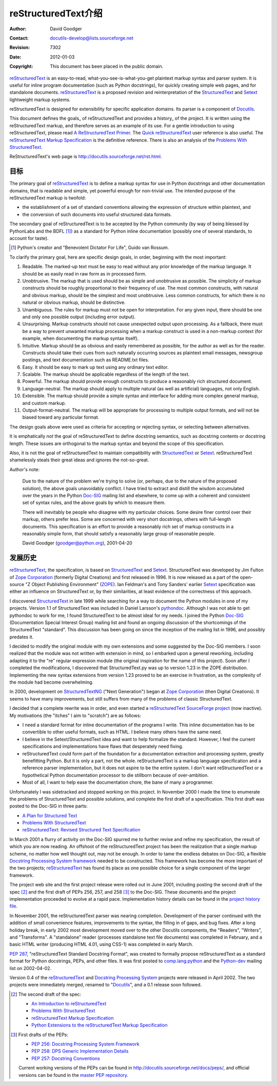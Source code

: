 =====================================
 reStructuredText介绍
=====================================
:Author: David Goodger
:Contact: docutils-develop@lists.sourceforge.net
:Revision: $Revision: 7302 $
:Date: $Date: 2012-01-03 19:23:53 +0000 (Tue, 03 Jan 2012) $
:Copyright: This document has been placed in the public domain.

reStructuredText_ is an easy-to-read, what-you-see-is-what-you-get
plaintext markup syntax and parser system.  It is useful for inline
program documentation (such as Python docstrings), for quickly
creating simple web pages, and for standalone documents.
reStructuredText_ is a proposed revision and reinterpretation of the
StructuredText_ and Setext_ lightweight markup systems.

reStructuredText is designed for extensibility for specific
application domains.  Its parser is a component of Docutils_.

This document defines the goals_ of reStructuredText and provides a
history_ of the project.  It is written using the reStructuredText
markup, and therefore serves as an example of its use.  For a gentle
introduction to using reStructuredText, please read `A
ReStructuredText Primer`_.  The `Quick reStructuredText`_ user
reference is also useful.  The `reStructuredText Markup
Specification`_ is the definitive reference.  There is also an
analysis of the `Problems With StructuredText`_.

ReStructuredText's web page is
http://docutils.sourceforge.net/rst.html.

.. _reStructuredText: http://docutils.sourceforge.net/rst.html
.. _StructuredText:
    http://www.zope.org/DevHome/Members/jim/StructuredTextWiki/FrontPage
.. _Setext: http://docutils.sourceforge.net/mirror/setext.html
.. _Docutils: http://docutils.sourceforge.net/
.. _A ReStructuredText Primer: ../../user/rst/quickstart.html
.. _Quick reStructuredText: ../../user/rst/quickref.html
.. _reStructuredText Markup Specification: restructuredtext.html
.. _Problems with StructuredText: ../../dev/rst/problems.html


目标
=====

The primary goal of reStructuredText_ is to define a markup syntax for
use in Python docstrings and other documentation domains, that is
readable and simple, yet powerful enough for non-trivial use.  The
intended purpose of the reStructuredText markup is twofold:

- the establishment of a set of standard conventions allowing the
  expression of structure within plaintext, and

- the conversion of such documents into useful structured data
  formats.

The secondary goal of reStructuredText is to be accepted by the Python
community (by way of being blessed by PythonLabs and the BDFL [#]_) as
a standard for Python inline documentation (possibly one of several
standards, to account for taste).

.. [#] Python's creator and "Benevolent Dictator For Life",
   Guido van Rossum.

To clarify the primary goal, here are specific design goals, in order,
beginning with the most important:

1. Readable.  The marked-up text must be easy to read without any
   prior knowledge of the markup language.  It should be as easily
   read in raw form as in processed form.

2. Unobtrusive.  The markup that is used should be as simple and
   unobtrusive as possible.  The simplicity of markup constructs
   should be roughly proportional to their frequency of use.  The most
   common constructs, with natural and obvious markup, should be the
   simplest and most unobtrusive.  Less common constructs, for which
   there is no natural or obvious markup, should be distinctive.

3. Unambiguous.  The rules for markup must not be open for
   interpretation.  For any given input, there should be one and only
   one possible output (including error output).

4. Unsurprising.  Markup constructs should not cause unexpected output
   upon processing.  As a fallback, there must be a way to prevent
   unwanted markup processing when a markup construct is used in a
   non-markup context (for example, when documenting the markup syntax
   itself).

5. Intuitive.  Markup should be as obvious and easily remembered as
   possible, for the author as well as for the reader.  Constructs
   should take their cues from such naturally occurring sources as
   plaintext email messages, newsgroup postings, and text
   documentation such as README.txt files.

6. Easy.  It should be easy to mark up text using any ordinary text
   editor.

7. Scalable.  The markup should be applicable regardless of the length
   of the text.

8. Powerful.  The markup should provide enough constructs to produce a
   reasonably rich structured document.

9. Language-neutral.  The markup should apply to multiple natural (as
   well as artificial) languages, not only English.

10. Extensible.  The markup should provide a simple syntax and
    interface for adding more complex general markup, and custom
    markup.

11. Output-format-neutral.  The markup will be appropriate for
    processing to multiple output formats, and will not be biased
    toward any particular format.

The design goals above were used as criteria for accepting or
rejecting syntax, or selecting between alternatives.

It is emphatically *not* the goal of reStructuredText to define
docstring semantics, such as docstring contents or docstring length.
These issues are orthogonal to the markup syntax and beyond the scope
of this specification.

Also, it is not the goal of reStructuredText to maintain compatibility
with StructuredText_ or Setext_.  reStructuredText shamelessly steals
their great ideas and ignores the not-so-great.

Author's note:

    Due to the nature of the problem we're trying to solve (or,
    perhaps, due to the nature of the proposed solution), the above
    goals unavoidably conflict.  I have tried to extract and distill
    the wisdom accumulated over the years in the Python Doc-SIG_
    mailing list and elsewhere, to come up with a coherent and
    consistent set of syntax rules, and the above goals by which to
    measure them.

    There will inevitably be people who disagree with my particular
    choices.  Some desire finer control over their markup, others
    prefer less.  Some are concerned with very short docstrings,
    others with full-length documents.  This specification is an
    effort to provide a reasonably rich set of markup constructs in a
    reasonably simple form, that should satisfy a reasonably large
    group of reasonable people.

    David Goodger (goodger@python.org), 2001-04-20

.. _Doc-SIG: http://www.python.org/sigs/doc-sig/


发展历史
==========

reStructuredText_, the specification, is based on StructuredText_ and
Setext_.  StructuredText was developed by Jim Fulton of `Zope
Corporation`_ (formerly Digital Creations) and first released in 1996.
It is now released as a part of the open-source "Z Object Publishing
Environment" (ZOPE_).  Ian Feldman's and Tony Sanders' earlier Setext_
specification was either an influence on StructuredText or, by their
similarities, at least evidence of the correctness of this approach.

I discovered StructuredText_ in late 1999 while searching for a way to
document the Python modules in one of my projects.  Version 1.1 of
StructuredText was included in Daniel Larsson's pythondoc_.  Although
I was not able to get pythondoc to work for me, I found StructuredText
to be almost ideal for my needs.  I joined the Python Doc-SIG_
(Documentation Special Interest Group) mailing list and found an
ongoing discussion of the shortcomings of the StructuredText
"standard".  This discussion has been going on since the inception of
the mailing list in 1996, and possibly predates it.

I decided to modify the original module with my own extensions and
some suggested by the Doc-SIG members.  I soon realized that the
module was not written with extension in mind, so I embarked upon a
general reworking, including adapting it to the "re" regular
expression module (the original inspiration for the name of this
project).  Soon after I completed the modifications, I discovered that
StructuredText.py was up to version 1.23 in the ZOPE distribution.
Implementing the new syntax extensions from version 1.23 proved to be
an exercise in frustration, as the complexity of the module had become
overwhelming.

In 2000, development on StructuredTextNG_ ("Next Generation") began at
`Zope Corporation`_ (then Digital Creations).  It seems to have many
improvements, but still suffers from many of the problems of classic
StructuredText.

I decided that a complete rewrite was in order, and even started a
`reStructuredText SourceForge project`_ (now inactive).  My
motivations (the "itches" I aim to "scratch") are as follows:

- I need a standard format for inline documentation of the programs I
  write.  This inline documentation has to be convertible to other
  useful formats, such as HTML.  I believe many others have the same
  need.

- I believe in the Setext/StructuredText idea and want to help
  formalize the standard.  However, I feel the current specifications
  and implementations have flaws that desperately need fixing.

- reStructuredText could form part of the foundation for a
  documentation extraction and processing system, greatly benefitting
  Python.  But it is only a part, not the whole.  reStructuredText is
  a markup language specification and a reference parser
  implementation, but it does not aspire to be the entire system.  I
  don't want reStructuredText or a hypothetical Python documentation
  processor to die stillborn because of over-ambition.

- Most of all, I want to help ease the documentation chore, the bane
  of many a programmer.

Unfortunately I was sidetracked and stopped working on this project.
In November 2000 I made the time to enumerate the problems of
StructuredText and possible solutions, and complete the first draft of
a specification.  This first draft was posted to the Doc-SIG in three
parts:

- `A Plan for Structured Text`__
- `Problems With StructuredText`__
- `reStructuredText: Revised Structured Text Specification`__

__ http://mail.python.org/pipermail/doc-sig/2000-November/001239.html
__ http://mail.python.org/pipermail/doc-sig/2000-November/001240.html
__ http://mail.python.org/pipermail/doc-sig/2000-November/001241.html

In March 2001 a flurry of activity on the Doc-SIG spurred me to
further revise and refine my specification, the result of which you
are now reading.  An offshoot of the reStructuredText project has been
the realization that a single markup scheme, no matter how well
thought out, may not be enough.  In order to tame the endless debates
on Doc-SIG, a flexible `Docstring Processing System framework`_ needed
to be constructed.  This framework has become the more important of
the two projects; reStructuredText_ has found its place as one
possible choice for a single component of the larger framework.

The project web site and the first project release were rolled out in
June 2001, including posting the second draft of the spec [#spec-2]_
and the first draft of PEPs 256, 257, and 258 [#peps-1]_ to the
Doc-SIG.  These documents and the project implementation proceeded to
evolve at a rapid pace.  Implementation history details can be found
in the `project history file`_.

In November 2001, the reStructuredText parser was nearing completion.
Development of the parser continued with the addition of small
convenience features, improvements to the syntax, the filling in of
gaps, and bug fixes.  After a long holiday break, in early 2002 most
development moved over to the other Docutils components, the
"Readers", "Writers", and "Transforms".  A "standalone" reader
(processes standalone text file documents) was completed in February,
and a basic HTML writer (producing HTML 4.01, using CSS-1) was
completed in early March.

`PEP 287`_, "reStructuredText Standard Docstring Format", was created
to formally propose reStructuredText as a standard format for Python
docstrings, PEPs, and other files.  It was first posted to
comp.lang.python_ and the Python-dev_ mailing list on 2002-04-02.

Version 0.4 of the reStructuredText__ and `Docstring Processing
System`_ projects were released in April 2002.  The two projects were
immediately merged, renamed to "Docutils_", and a 0.1 release soon
followed.

.. __: `reStructuredText SourceForge project`_

.. [#spec-2] The second draft of the spec:

   - `An Introduction to reStructuredText`__
   - `Problems With StructuredText`__
   - `reStructuredText Markup Specification`__
   - `Python Extensions to the reStructuredText Markup
     Specification`__

   __ http://mail.python.org/pipermail/doc-sig/2001-June/001858.html
   __ http://mail.python.org/pipermail/doc-sig/2001-June/001859.html
   __ http://mail.python.org/pipermail/doc-sig/2001-June/001860.html
   __ http://mail.python.org/pipermail/doc-sig/2001-June/001861.html

.. [#peps-1] First drafts of the PEPs:

   - `PEP 256: Docstring Processing System Framework`__
   - `PEP 258: DPS Generic Implementation Details`__
   - `PEP 257: Docstring Conventions`__

   Current working versions of the PEPs can be found in
   http://docutils.sourceforge.net/docs/peps/, and official versions
   can be found in the `master PEP repository`_.

   __ http://mail.python.org/pipermail/doc-sig/2001-June/001855.html
   __ http://mail.python.org/pipermail/doc-sig/2001-June/001856.html
   __ http://mail.python.org/pipermail/doc-sig/2001-June/001857.html


.. _Zope Corporation: http://www.zope.com
.. _ZOPE: http://www.zope.org
.. _reStructuredText SourceForge project:
   http://structuredtext.sourceforge.net/
.. _pythondoc: http://starship.python.net/crew/danilo/pythondoc/
.. _StructuredTextNG:
   http://www.zope.org/DevHome/Members/jim/StructuredTextWiki/StructuredTextNG
.. _project history file: ../../../HISTORY.html
.. _PEP 287: ../../peps/pep-0287.html
.. _Docstring Processing System framework: ../../peps/pep-0256.html
.. _comp.lang.python: news:comp.lang.python
.. _Python-dev: http://mail.python.org/pipermail/python-dev/
.. _Docstring Processing System: http://docstring.sourceforge.net/
.. _master PEP repository: http://www.python.org/peps/


..
   Local Variables:
   mode: indented-text
   indent-tabs-mode: nil
   sentence-end-double-space: t
   fill-column: 70
   End: